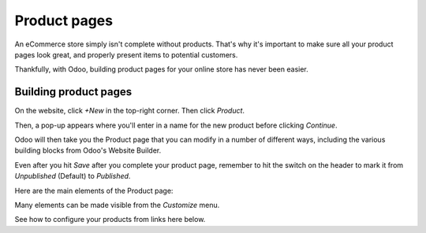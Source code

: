 =============
Product pages
=============

An eCommerce store simply isn't complete without products. That's why it's important to make sure
all your product pages look great, and properly present items to potential customers.

Thankfully, with Odoo, building product pages for your online store has never been easier.

Building product pages
======================

On the website, click *+New* in the top-right corner. Then click *Product*.

.. image:: ./media/create-product.png
   :align: center
   :alt: create new product ecommerce

Then, a pop-up appears where you'll enter in a name for the new product before clicking *Continue*.

.. image:: ./media/ecommerce-new-product-pop-up.png
   :align: center
   :alt: ecommerce new product pop-up window

Odoo will then take you the Product page that you can modify in a number of different ways,
including the various building blocks from Odoo's Website Builder.

Even after you hit *Save* after you complete your product page, remember to hit the switch on the
header to mark it from *Unpublished* (Default) to *Published*.

Here are the main elements of the Product page:

.. image:: ./media/product_page_tips.png
   :align: center
   :alt: ecommerce product page tips

Many elements can be made visible from the *Customize* menu.

.. image:: ./media/customize-dropdown.png
   :align: center
   :alt: ecommerce customize drop down menu

See how to configure your products from links here below.

.. seealso::

  * :doc:`../managing_products/variants`
  * :doc:`../../sales/products_prices/taxes`
  * :doc:`../managing_products/stock`
  * :doc:`../maximizing_revenue/cross_selling`
  * :doc:`../maximizing_revenue/reviews`
  * :doc:`../maximizing_revenue/pricing`
  * :doc:`../../website/optimize/seo`
